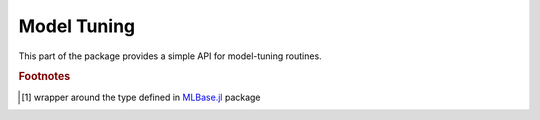 Model Tuning
============

This part of the package provides a simple API for model-tuning routines.

.. function:: gen_cross_validate(evalfun,n,model)

	Perform in parallel a generic cross-validation (CV) routine defined in ``evalfun`` by the splitting specified in ``model.cv_gen``.
	
	:param evalfun: function to evaluate
	:param n: total number of data points (instances) to create ``Kfold`` CV generator if ``model.cv_gen`` is undefined (null)
	:param model: ``SALSAModel`` which contains the ``cv_gen`` field of type ``Nullable{CrossValGenerator}`` [#f1]_ or ``model.output.cv_folds`` field containing predefined indices for each fold
	
	:return: an average of ``evalfun`` evaluations.
	

.. function:: misclass(y,yhat)

	Calculate misclassification rate as  :math:`\frac{1}{n}\sum_{i=1}^n I(y_i \neq \hat{y}_i)`.
	
.. function:: mse(y,yhat)

	Calculate mean squared error as  :math:`\frac{1}{n}\|y - \hat{y}\|^2`
	
.. function:: auc(y,yhat[,n=100])

	Calculate Area Under `ROC <https://en.wikipedia.org/wiki/Receiver_operating_characteristic>`_ Curve. Default number of thresholds is 100.
	
.. rubric:: Footnotes
	
.. [#f1] wrapper around the type defined in `MLBase.jl <https://github.com/JuliaStats/MLBase.jl>`_ package